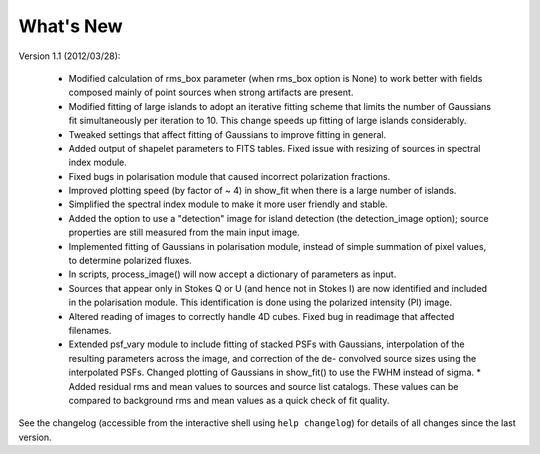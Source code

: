 .. _new:

**********
What's New
**********

Version 1.1 (2012/03/28):

    * Modified calculation of rms_box parameter (when rms_box option is None) to work better with fields composed mainly of point sources when strong artifacts are present. 
    
    * Modified fitting of large islands to adopt an iterative fitting scheme that limits the number of Gaussians fit simultaneously per iteration to 10. This change speeds up fitting of large islands considerably. 
    
    * Tweaked settings that affect fitting of Gaussians to improve fitting in general.

    * Added output of shapelet parameters to FITS tables. Fixed issue with resizing of sources in spectral index module.

    * Fixed bugs in polarisation module that caused incorrect polarization fractions.
    
    * Improved plotting speed (by factor of ~ 4) in show_fit when there is a large number of islands.
    
    * Simplified the spectral index module to make it more user friendly and stable.
    
    * Added the option to use a "detection" image for island detection (the detection_image option); source properties are still measured from the main input image.
    
    * Implemented fitting of Gaussians in polarisation module, instead of simple summation of pixel values, to determine polarized fluxes.
    
    * In scripts, process_image() will now accept a dictionary of parameters as input.
    
    * Sources that appear only in Stokes Q or U (and hence not in Stokes I) are now identified and included in the polarisation module. This identification is done using the polarized intensity (PI) image.
    
    * Altered reading of images to correctly handle 4D cubes. Fixed bug in readimage that affected filenames.
    
    * Extended psf_vary module to include fitting of stacked PSFs with Gaussians, interpolation of the resulting parameters across the image, and correction of the de- convolved source sizes using the interpolated PSFs. Changed plotting of Gaussians in show_fit() to use the FWHM instead of sigma. * Added residual rms and mean values to sources and source list catalogs. These values can be compared to background rms and mean values as a quick check of fit quality.


See the changelog (accessible from the interactive shell using ``help changelog``) for details of all changes since the last version.